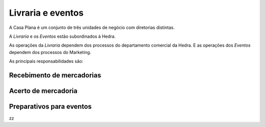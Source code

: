 Livraria e eventos
==================


.. image:: ./bpmn/UN_livraria.png


A Casa Plana é um conjunto de três unidades de negócio
com diretorias distintas. 
 
A `Livraria` e os `Eventos` estão subordinados à Hedra. 

As operações da `Livraria` dependem dos processos do 
departamento comercial da Hedra. E as operações 
dos `Eventos` dependem dos processos do Marketing. 



As principais responsabilidades são:

+-----------------+-------------+
| **Comercial**       | **Marketing**   |
+-----------------+-------------+
| Logística       | Campanha    |
+-----------------+-------------+
| Negociação      | Resultados  |
+-----------------+-------------+
| Infra-estrutura | Comumicação |
+-----------------+-------------+



.. image:: ./bpmn/eventos.png




Recebimento de mercadorias
--------------------------

Acerto de mercadoria
--------------------

Preparativos para eventos
-------------------------



zz

